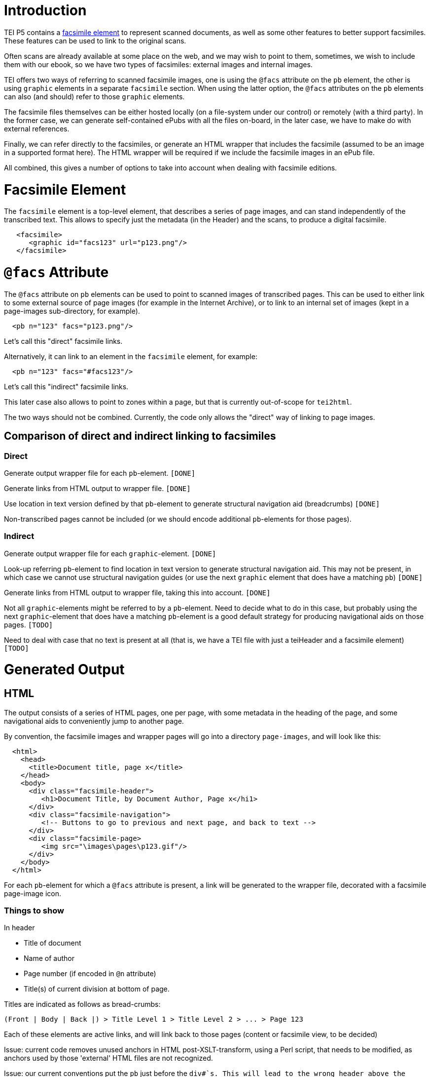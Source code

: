 = Introduction

TEI P5 contains a http://www.tei-c.org/release/doc/tei-p5-doc/en/html/ref-facsimile.html[facsimile element] to represent scanned documents, as well as some other features to better support facsimiles. These features can be used to link to the original scans.

Often scans are already available at some place on the web, and we may wish to point to them, sometimes, we wish to include them with our ebook, so we have two types of facsimiles: external images and internal images.

TEI offers two ways of referring to scanned facsimile images, one is using the `@facs` attribute on the `pb` element, the other is using `graphic` elements in a separate `facsimile` section. When using the latter option, the `@facs` attributes on the `pb` elements can also (and should) refer to those `graphic` elements.

The facsimile files themselves can be either hosted locally (on a file-system under our control) or remotely (with a third party). In the former case, we can generate self-contained ePubs with all the files on-board, in the later case, we have to make do with external references.

Finally, we can refer directly to the facsimiles, or generate an HTML wrapper that includes the facsimile (assumed to be an image in a supported format here). The HTML wrapper will be required if we include the facsimile images in an ePub file.

All combined, this gives a number of options to take into account when dealing with facsimile editions.

= Facsimile Element

The `facsimile` element is a top-level element, that describes a series of page images, and can stand independently of the transcribed text. This allows to specify just the metadata (in the Header) and the scans, to produce a digital facsimile.

[source,xml]
----
   <facsimile>
      <graphic id="facs123" url="p123.png"/>
   </facsimile>

----

= `@facs` Attribute

The `@facs` attribute on `pb` elements can be used to point to scanned images of transcribed pages. This can be used to either link to some external source of page images (for example in the Internet Archive), or to link to an internal set of images (kept in a page-images sub-directory, for example).

[source,xml]
----
  <pb n="123" facs="p123.png"/>

----

Let's call this "direct" facsimile links.

Alternatively, it can link to an element in the `facsimile` element, for example:

[source,xml]
----
  <pb n="123" facs="#facs123"/>

----

Let's call this "indirect" facsimile links.

This later case also allows to point to zones within a page, but that is currently out-of-scope for `tei2html`.

The two ways should not be combined. Currently, the code only allows the "direct" way of linking to page images.

== Comparison of direct and indirect linking to facsimiles

=== Direct

Generate output wrapper file for each `pb`-element. `[DONE]`

Generate links from HTML output to wrapper file. `[DONE]`

Use location in text version defined by that `pb`-element to generate structural navigation aid (breadcrumbs) `[DONE]`

Non-transcribed pages cannot be included (or we should encode additional `pb`-elements for those pages).

=== Indirect

Generate output wrapper file for each `graphic`-element. `[DONE]`

Look-up referring `pb`-element to find location in text version to generate structural navigation aid. This may not be present, in which case we cannot use structural navigation guides (or use the next `graphic` element that does have a matching `pb`) `[DONE]`

Generate links from HTML output to wrapper file, taking this into account. `[DONE]`

Not all `graphic`-elements might be referred to by a `pb`-element. Need to decide what to do in this case, but probably using the next `graphic`-element that does have a matching `pb`-element is a good default strategy for producing navigational aids on those pages. `[TODO]`

Need to deal with case that no text is present at all (that is, we have a TEI file with just a teiHeader and a facsimile element) `[TODO]`

= Generated Output

== HTML

The output consists of a series of HTML pages, one per page, with some metadata in the heading of the page, and some navigational aids to conveniently jump to another page.

By convention, the facsimile images and wrapper pages will go into a directory `page-images`, and will look like this:

[source,html]
----
  <html>
    <head>
      <title>Document title, page x</title>
    </head>
    <body>
      <div class="facsimile-header">
         <h1>Document Title, by Document Author, Page x</hi1>
      </div>
      <div class="facsimile-navigation">
         <!-- Buttons to go to previous and next page, and back to text -->
      </div>
      <div class="facsimile-page>
         <img src="\images\pages\p123.gif"/>
      </div>
    </body>
  </html>

----

For each `pb`-element for which a `@facs` attribute is present, a link will be generated to the wrapper file, decorated with a facsimile page-image icon.

=== Things to show

In header

* Title of document
* Name of author
* Page number (if encoded in `@n` attribute)
* Title(s) of current division at bottom of page.

Titles are indicated as follows as bread-crumbs:

----
(Front | Body | Back |) > Title Level 1 > Title Level 2 > ... > Page 123
----

Each of these elements are active links, and will link back to those pages (content or facsimile view, to be decided)

Issue: current code removes unused anchors in HTML post-XSLT-transform, using a Perl script, that needs to be modified, as anchors used by those 'external' HTML files are not recognized.

Issue: our current conventions put the `pb` just before the `div#`s. This will lead to the wrong header above the page-image for the first page of a section. Need to add check for case that `pb` element is (almost) last element of a `div#`.

In Navigation

* Link to Previous Page. `[DONE]`
* Link to Next Page. `[DONE]`
* (Optional) Links to all pages. `[TODO]`
* Link back to location in transcribed text. `[DONE]`

== ePub

Similar to HTML, taking into account additions to Spine, metadata, etc.

* Add generated wrapper files to spine `[TODO]`
* Add page-images to spine `[TODO]`

If no text element is present, the page-images should become the primary structure of the text.